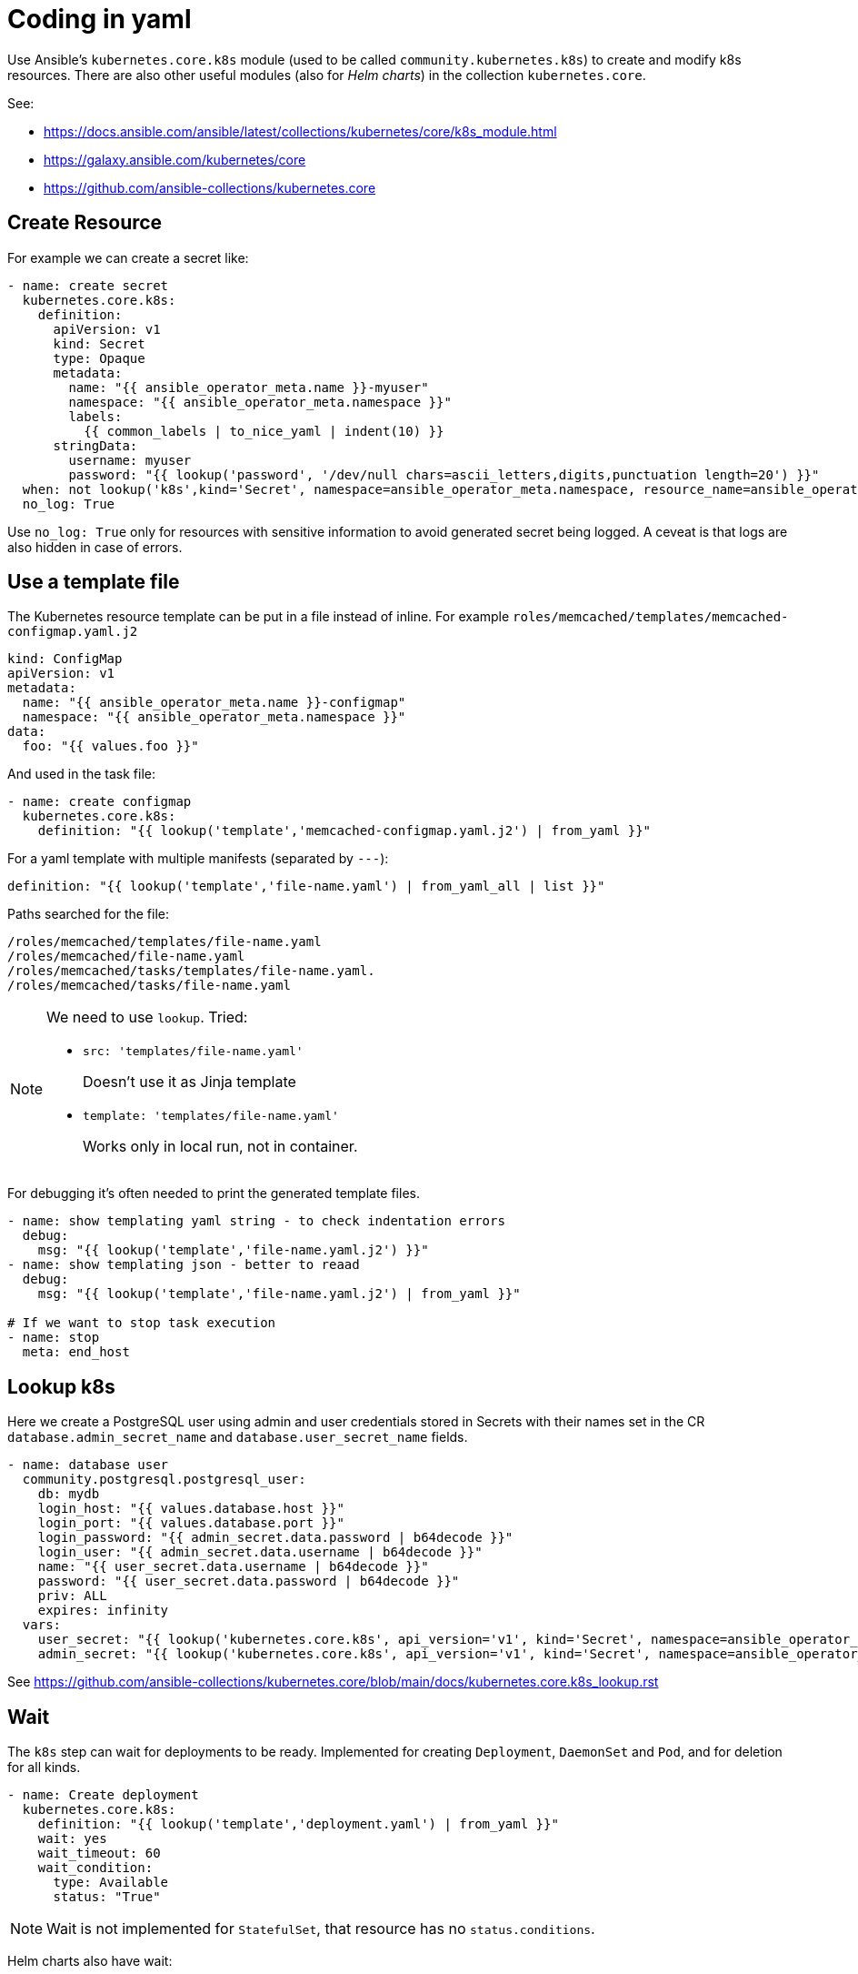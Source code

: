 # Coding in yaml

Use Ansible's `kubernetes.core.k8s` module (used to be called `community.kubernetes.k8s`) to create and modify k8s resources. There are also other useful modules (also for _Helm charts_) in the collection `kubernetes.core`.

See:

* https://docs.ansible.com/ansible/latest/collections/kubernetes/core/k8s_module.html
* https://galaxy.ansible.com/kubernetes/core
* https://github.com/ansible-collections/kubernetes.core


## Create Resource

For example we can create a secret like:

```
- name: create secret 
  kubernetes.core.k8s:
    definition:
      apiVersion: v1
      kind: Secret
      type: Opaque
      metadata:
        name: "{{ ansible_operator_meta.name }}-myuser"
        namespace: "{{ ansible_operator_meta.namespace }}"
        labels:
          {{ common_labels | to_nice_yaml | indent(10) }}
      stringData:
        username: myuser
        password: "{{ lookup('password', '/dev/null chars=ascii_letters,digits,punctuation length=20') }}"
  when: not lookup('k8s',kind='Secret', namespace=ansible_operator_meta.namespace, resource_name=ansible_operator_meta.name+'-myuser')
  no_log: True
```

Use `no_log: True` only for resources with sensitive information to avoid generated secret being logged. A ceveat is that logs are also hidden in case of errors.


## Use a template file

The Kubernetes resource template can be put in a file instead of inline. For example `roles/memcached/templates/memcached-configmap.yaml.j2`
```
kind: ConfigMap
apiVersion: v1
metadata:
  name: "{{ ansible_operator_meta.name }}-configmap"
  namespace: "{{ ansible_operator_meta.namespace }}"
data:
  foo: "{{ values.foo }}"
```

And used in the task file:

```
- name: create configmap
  kubernetes.core.k8s:
    definition: "{{ lookup('template','memcached-configmap.yaml.j2') | from_yaml }}"
```

For a yaml template with multiple manifests (separated by `---`):

  definition: "{{ lookup('template','file-name.yaml') | from_yaml_all | list }}"

Paths searched for the file:
```
/roles/memcached/templates/file-name.yaml
/roles/memcached/file-name.yaml
/roles/memcached/tasks/templates/file-name.yaml.
/roles/memcached/tasks/file-name.yaml
```

[NOTE]
====
We need to use `lookup`. Tried:

* `src: 'templates/file-name.yaml'`
+
Doesn't use it as Jinja template

* `template: 'templates/file-name.yaml'`
+
Works only in local run, not in container.
====

For debugging it's often needed to print the generated template files.

```
- name: show templating yaml string - to check indentation errors
  debug:
    msg: "{{ lookup('template','file-name.yaml.j2') }}"
- name: show templating json - better to reaad
  debug:
    msg: "{{ lookup('template','file-name.yaml.j2') | from_yaml }}"

# If we want to stop task execution
- name: stop
  meta: end_host
```

## Lookup k8s

Here we create a PostgreSQL user using admin and user credentials stored in Secrets with their names set in the CR `database.admin_secret_name` and `database.user_secret_name` fields.

```
- name: database user
  community.postgresql.postgresql_user:
    db: mydb
    login_host: "{{ values.database.host }}"
    login_port: "{{ values.database.port }}"
    login_password: "{{ admin_secret.data.password | b64decode }}"
    login_user: "{{ admin_secret.data.username | b64decode }}"
    name: "{{ user_secret.data.username | b64decode }}"
    password: "{{ user_secret.data.password | b64decode }}"
    priv: ALL
    expires: infinity
  vars:
    user_secret: "{{ lookup('kubernetes.core.k8s', api_version='v1', kind='Secret', namespace=ansible_operator_meta.namespace, resource_name=values.database.user_secret_name) }}"
    admin_secret: "{{ lookup('kubernetes.core.k8s', api_version='v1', kind='Secret', namespace=ansible_operator_meta.namespace, resource_name=values.database.admin_secret_name) }}"

```

See https://github.com/ansible-collections/kubernetes.core/blob/main/docs/kubernetes.core.k8s_lookup.rst

## Wait

The `k8s` step can wait for deployments to be ready. Implemented for creating `Deployment`, `DaemonSet` and `Pod`, and for deletion for all kinds.

```
- name: Create deployment
  kubernetes.core.k8s:
    definition: "{{ lookup('template','deployment.yaml') | from_yaml }}"
    wait: yes
    wait_timeout: 60
    wait_condition:
      type: Available
      status: "True"
```

[NOTE]
====
Wait is not implemented for `StatefulSet`, that resource has no `status.conditions`.
====

Helm charts also have wait:
```
- name: Deploy Helm chart from local path
  kubernetes.core.helm:
    name: "{{ ansible_operator_meta.name }}"
    release_namespace: "{{ ansible_operator_meta.namespace }}"
    chart_ref: "{{ role_path }}/charts/mychart"
    values: "{{ lookup('template', 'myvalues.yaml') | from_yaml }}"
    wait: True
```

## Blocks and Loops

Loops can be done in Ansible like this:

```
- name: looped task
  debug:
    msg: "Hello {{ item }}!"
  loop: [Alice,Bob]
```

Blocks look like this:
```
- block:
  - name: print hello
    debug:
      msg: "Hello!"
  - name: print message
    debug:
      msg: "{{ mymessage }}"
  when: values.block.enabled
  vars:
    mymessage: "I'm in a block!"
```

Unfortuantely loops can't be used for blocks, so a `loop` can't have multiple steps. The workaround is to put the steps in a separate file and call it in `include_tasks`. The variable `item` can be used in the included tasks.

```
# include.yaml:
- name: print hello world
  debug:
    msg: "Hello World!"
- name: print message
  debug:
    msg: "Hello {{ item }}!"

# Main task
- name: loop with multiple steps
  include_tasks: include.yaml
  loop: [Alice,Bob]
```


## Determine Kubernetes distro

If we need some Kubernetes variant specific code we should determine the Kubernetes distibution we run on. For example to use `Route` on OpenShift intead of `Ingress`.

```
- name: Get Cluster information
  kubernetes.core.k8s_cluster_info:
  register: api_status
- name: Set default k8 type
  set_fact:
    k8s_type: 'kubernetes'
- name: Is this Openshift?
  set_fact:
    k8s_type: 'openshift'
  when: api_status.apis['config.openshift.io'] is defined
```

## Jinja blocks

Removing new line after block (_trim_blocks_) is enabled by default. To keep the identation of yaml files with Jinja blocks, we have too options:

* Start every `{%` at the beginning of the line, so we have no whitespaces added
* Add `#jinja2: lstrip_blocks: True` to the top of the file.

[NOTE]
Using `{%-` doesn't work as it removes the previous line break too and we end up with no line breaks between lines.
